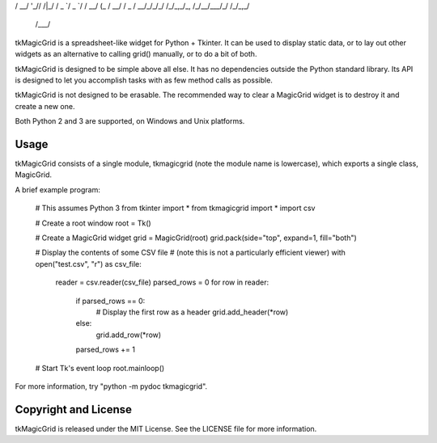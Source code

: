 __  __    __  ___          _     _____    _    __
 / /_/ /__ /  |/  /__ ____ _(_)___/ ___/___(_)__/ /
/ __/  '_// /|_/ / _ `/ _ `/ / __/ (_ / __/ / _  / 
\__/_/\_\/_/  /_/\_,_/\_, /_/\__/\___/_/ /_/\_,_/  
                     /___/                         
tkMagicGrid is a spreadsheet-like widget for Python + Tkinter.
It can be used to display static data, or to lay out other widgets
as an alternative to calling grid() manually, or to do a bit of both.

tkMagicGrid is designed to be simple above all else. It has no
dependencies outside the Python standard library. Its API is designed
to let you accomplish tasks with as few method calls as possible.

tkMagicGrid is not designed to be erasable. The recommended way
to clear a MagicGrid widget is to destroy it and create a new one.

Both Python 2 and 3 are supported, on Windows and Unix platforms.


Usage
-----

tkMagicGrid consists of a single module, tkmagicgrid (note the module
name is lowercase), which exports a single class, MagicGrid.

A brief example program:

    # This assumes Python 3
    from tkinter import *
    from tkmagicgrid import *
    import csv

    # Create a root window
    root = Tk()

    # Create a MagicGrid widget
    grid = MagicGrid(root)
    grid.pack(side="top", expand=1, fill="both")

    # Display the contents of some CSV file
    # (note this is not a particularly efficient viewer)
    with open("test.csv", "r") as csv_file:
        reader = csv.reader(csv_file)
        parsed_rows = 0
        for row in reader:
            if parsed_rows == 0:
                # Display the first row as a header
                grid.add_header(*row)
            else:
                grid.add_row(*row)
            parsed_rows += 1

    # Start Tk's event loop
    root.mainloop()

For more information, try "python -m pydoc tkmagicgrid".


Copyright and License
---------------------

tkMagicGrid is released under the MIT License. See the LICENSE file
for more information.



